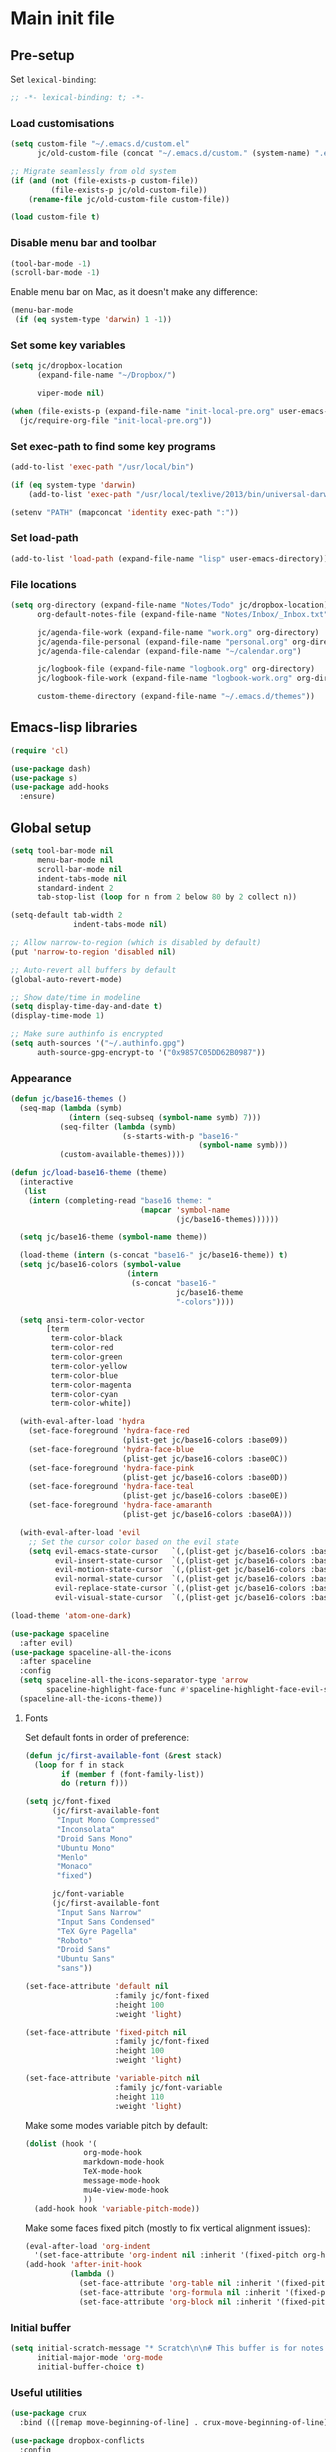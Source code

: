 #+STARTUP: content

* Main init file

** Pre-setup

Set =lexical-binding=:

#+BEGIN_SRC emacs-lisp
  ;; -*- lexical-binding: t; -*-
#+END_SRC

*** Load customisations

#+BEGIN_SRC emacs-lisp
  (setq custom-file "~/.emacs.d/custom.el"
        jc/old-custom-file (concat "~/.emacs.d/custom." (system-name) ".el"))

  ;; Migrate seamlessly from old system
  (if (and (not (file-exists-p custom-file))
           (file-exists-p jc/old-custom-file))
      (rename-file jc/old-custom-file custom-file))

  (load custom-file t)
#+END_SRC

*** Disable menu bar and toolbar

#+BEGIN_SRC emacs-lisp
  (tool-bar-mode -1)
  (scroll-bar-mode -1)
#+END_SRC

Enable menu bar on Mac, as it doesn't make any difference:
#+BEGIN_SRC emacs-lisp
  (menu-bar-mode
   (if (eq system-type 'darwin) 1 -1))
#+END_SRC

*** Set some key variables

#+BEGIN_SRC emacs-lisp
  (setq jc/dropbox-location
        (expand-file-name "~/Dropbox/")

        viper-mode nil)

  (when (file-exists-p (expand-file-name "init-local-pre.org" user-emacs-directory))
    (jc/require-org-file "init-local-pre.org"))
#+END_SRC

*** Set exec-path to find some key programs

#+BEGIN_SRC emacs-lisp
  (add-to-list 'exec-path "/usr/local/bin")

  (if (eq system-type 'darwin)
      (add-to-list 'exec-path "/usr/local/texlive/2013/bin/universal-darwin" t))

  (setenv "PATH" (mapconcat 'identity exec-path ":"))
#+END_SRC

*** Set load-path

#+BEGIN_SRC emacs-lisp
  (add-to-list 'load-path (expand-file-name "lisp" user-emacs-directory))
#+END_SRC

*** File locations

#+BEGIN_SRC emacs-lisp
  (setq org-directory (expand-file-name "Notes/Todo" jc/dropbox-location)
        org-default-notes-file (expand-file-name "Notes/Inbox/_Inbox.txt" jc/dropbox-location)

        jc/agenda-file-work (expand-file-name "work.org" org-directory)
        jc/agenda-file-personal (expand-file-name "personal.org" org-directory)
        jc/agenda-file-calendar (expand-file-name "~/calendar.org")

        jc/logbook-file (expand-file-name "logbook.org" org-directory)
        jc/logbook-file-work (expand-file-name "logbook-work.org" org-directory)

        custom-theme-directory (expand-file-name "~/.emacs.d/themes"))
#+END_SRC

** Emacs-lisp libraries

#+BEGIN_SRC emacs-lisp
  (require 'cl)

  (use-package dash)
  (use-package s)
  (use-package add-hooks
    :ensure)
#+END_SRC

** Global setup

#+BEGIN_SRC emacs-lisp
  (setq tool-bar-mode nil
        menu-bar-mode nil
        scroll-bar-mode nil
        indent-tabs-mode nil
        standard-indent 2
        tab-stop-list (loop for n from 2 below 80 by 2 collect n))

  (setq-default tab-width 2
                indent-tabs-mode nil)

  ;; Allow narrow-to-region (which is disabled by default)
  (put 'narrow-to-region 'disabled nil)

  ;; Auto-revert all buffers by default
  (global-auto-revert-mode)

  ;; Show date/time in modeline
  (setq display-time-day-and-date t)
  (display-time-mode 1)

  ;; Make sure authinfo is encrypted
  (setq auth-sources '("~/.authinfo.gpg")
        auth-source-gpg-encrypt-to '("0x9857C05DD62B0987"))
#+END_SRC

*** Appearance

#+BEGIN_SRC emacs-lisp
  (defun jc/base16-themes ()
    (seq-map (lambda (symb)
               (intern (seq-subseq (symbol-name symb) 7)))
             (seq-filter (lambda (symb)
                           (s-starts-with-p "base16-"
                                            (symbol-name symb)))
             (custom-available-themes))))

  (defun jc/load-base16-theme (theme)
    (interactive
     (list
      (intern (completing-read "base16 theme: "
                               (mapcar 'symbol-name
                                       (jc/base16-themes))))))

    (setq jc/base16-theme (symbol-name theme))

    (load-theme (intern (s-concat "base16-" jc/base16-theme)) t)
    (setq jc/base16-colors (symbol-value
                            (intern
                             (s-concat "base16-"
                                       jc/base16-theme
                                       "-colors"))))

    (setq ansi-term-color-vector
          [term
           term-color-black
           term-color-red
           term-color-green
           term-color-yellow
           term-color-blue
           term-color-magenta
           term-color-cyan
           term-color-white])

    (with-eval-after-load 'hydra
      (set-face-foreground 'hydra-face-red
                           (plist-get jc/base16-colors :base09))
      (set-face-foreground 'hydra-face-blue
                           (plist-get jc/base16-colors :base0C))
      (set-face-foreground 'hydra-face-pink
                           (plist-get jc/base16-colors :base0D))
      (set-face-foreground 'hydra-face-teal
                           (plist-get jc/base16-colors :base0E))
      (set-face-foreground 'hydra-face-amaranth
                           (plist-get jc/base16-colors :base0A)))

    (with-eval-after-load 'evil
      ;; Set the cursor color based on the evil state
      (setq evil-emacs-state-cursor   `(,(plist-get jc/base16-colors :base0D) box)
            evil-insert-state-cursor  `(,(plist-get jc/base16-colors :base0D) bar)
            evil-motion-state-cursor  `(,(plist-get jc/base16-colors :base0E) box)
            evil-normal-state-cursor  `(,(plist-get jc/base16-colors :base0B) box)
            evil-replace-state-cursor `(,(plist-get jc/base16-colors :base08) bar)
            evil-visual-state-cursor  `(,(plist-get jc/base16-colors :base09) box))))

  (load-theme 'atom-one-dark)

  (use-package spaceline
    :after evil)
  (use-package spaceline-all-the-icons
    :after spaceline
    :config
    (setq spaceline-all-the-icons-separator-type 'arrow
          spaceline-highlight-face-func #'spaceline-highlight-face-evil-state)
    (spaceline-all-the-icons-theme))
#+END_SRC

**** Fonts

Set default fonts in order of preference:

#+BEGIN_SRC emacs-lisp
  (defun jc/first-available-font (&rest stack)
    (loop for f in stack
          if (member f (font-family-list))
          do (return f)))

  (setq jc/font-fixed
        (jc/first-available-font
         "Input Mono Compressed"
         "Inconsolata"
         "Droid Sans Mono"
         "Ubuntu Mono"
         "Menlo"
         "Monaco"
         "fixed")

        jc/font-variable
        (jc/first-available-font
         "Input Sans Narrow"
         "Input Sans Condensed"
         "TeX Gyre Pagella"
         "Roboto"
         "Droid Sans"
         "Ubuntu Sans"
         "sans"))

  (set-face-attribute 'default nil
                      :family jc/font-fixed
                      :height 100
                      :weight 'light)

  (set-face-attribute 'fixed-pitch nil
                      :family jc/font-fixed
                      :height 100
                      :weight 'light)

  (set-face-attribute 'variable-pitch nil
                      :family jc/font-variable
                      :height 110
                      :weight 'light)
#+END_SRC

Make some modes variable pitch by default:

#+BEGIN_SRC emacs-lisp
  (dolist (hook '(
               org-mode-hook
               markdown-mode-hook
               TeX-mode-hook
               message-mode-hook
               mu4e-view-mode-hook
               ))
    (add-hook hook 'variable-pitch-mode))
#+END_SRC

Make some faces fixed pitch (mostly to fix vertical alignment issues):

#+BEGIN_SRC emacs-lisp
  (eval-after-load 'org-indent
    '(set-face-attribute 'org-indent nil :inherit '(fixed-pitch org-hide)))
  (add-hook 'after-init-hook
            (lambda ()
              (set-face-attribute 'org-table nil :inherit '(fixed-pitch))
              (set-face-attribute 'org-formula nil :inherit '(fixed-pitch))
              (set-face-attribute 'org-block nil :inherit '(fixed-pitch))))
#+END_SRC

*** Initial buffer

#+BEGIN_SRC emacs-lisp
  (setq initial-scratch-message "* Scratch\n\n# This buffer is for notes you don't want to save, and for Lisp evaluation.\n\n#+BEGIN_SRC emacs-lisp\n\n#+END_SRC\n"
        initial-major-mode 'org-mode
        initial-buffer-choice t)
#+END_SRC

*** Useful utilities

#+BEGIN_SRC emacs-lisp
  (use-package crux
    :bind (([remap move-beginning-of-line] . crux-move-beginning-of-line)))

  (use-package dropbox-conflicts
    :config
    (dropbox-conflicts-mode))

  (use-package persistent-scratch
    :config
    (persistent-scratch-autosave-mode 1))
#+END_SRC

*** Correctly set GPG/SSH agent info

Solution adapted from [[http://whatthefuck.computer/blog/2015/05/20/re-agent/][Ryan Rix's blog]]

#+BEGIN_SRC emacs-lisp
  (setq jc/gpg-env (expand-file-name "~/.gnupg/gpg-agent.env"))

  ;; Only run when gpg environment file available (i.e. GPG <= 2.0)
  (if (file-readable-p jc/gpg-env)
      (progn
        (defun jc/re-agent ()
          "Load your gpg-agent.env file in to the environment

  This is extra useful if you use gpg-agent with --enable-ssh-support"
          (with-temp-buffer
            (insert-file-contents jc/gpg-env)
            (goto-char (point-min))
            (setq case-replace nil)
            (replace-regexp "\\(.*\\)=\\(.*\\)" "(setenv \"\\1\" \"\\2\")")
            (eval-buffer))
          (getenv "GPG_AGENT_INFO"))

        (run-with-idle-timer 60 t 'jc/re-agent)
        (jc/re-agent))

    ;; GPG 2.1+ uses a standard location:
    ;; /run/user/{uid}/gnupg/S.gpg-agent.ssh if possible
    ;; or
    ;; ~/.gnupg/S.gpg-agent.ssh if /run/user/{uid} doesn't exist
    (let* ((run-user-uid (format "/run/user/%d" (user-uid)))
           (ssh-auth-sock (concat (if (file-directory-p run-user-uid)
                                      (concat run-user-uid "/gnupg")
                                    "~/.gnupg")
                                  "/S.gpg-agent.ssh")))
      (setenv "SSH_AUTH_SOCK" ssh-auth-sock))
    (setenv "SSH_AGENT_PID"))
#+END_SRC

*** Editing preferences

#+BEGIN_SRC emacs-lisp
  (setq sentence-end-double-space nil)
#+END_SRC

*** Configure how to make buffer titles unique

This adds (to the filename) enough of the path after a vertical bar to make the title unique.

#+BEGIN_SRC emacs-lisp
  (use-package uniquify
    :config
    (setq uniquify-buffer-name-style 'post-forward))
#+END_SRC

*** Save backups and autosaves somewhere more sensible

#+BEGIN_SRC emacs-lisp
  (setq jc/autosave-directory
        (expand-file-name "../.autosave" user-emacs-directory))
  (setq backup-directory-alist
        `((".*" . ,jc/autosave-directory))
        auto-save-file-name-transforms
        `((".*" ,jc/autosave-directory t)))
#+END_SRC

*** Enable automatic saving of buffers

#+BEGIN_SRC emacs-lisp
  (defun jc/buffer-visiting-real-file-p ()
    (not (or (null buffer-file-name)
             (string-match "\\*scratch\\*" buffer-file-name))))

  (defun jc/save-everything-no-prompt ()
    (interactive)
    (let ((buffer-list-update-hook nil))
      (cl-letf (((symbol-function 'message) #'ignore))
        (save-some-buffers t 'jc/buffer-visiting-real-file-p))))

  ;(add-hook 'buffer-list-update-hook 'jc/save-everything-no-prompt)

  ;; If we're in emacs ≥24.4 save everything on focus-out too
  (if (fboundp 'handle-focus-out)
      (add-hook 'focus-out-hook 'jc/save-everything-no-prompt))
#+END_SRC

*** Don't query about running processes on exit

#+BEGIN_SRC emacs-lisp
  (add-hook 'comint-exec-hook 
        (lambda () (set-process-query-on-exit-flag (get-buffer-process (current-buffer)) nil)))
#+END_SRC

*** Activate filladapt-mode

#+BEGIN_SRC emacs-lisp
  (use-package filladapt
    :diminish filladapt-mode
    :config
    (setq-default filladapt-mode t))
#+END_SRC

*** Activate yasnippet

#+BEGIN_SRC emacs-lisp
  (use-package yasnippet
    :config
    (setq yas-snippet-dirs
          (-insert-at 1 (expand-file-name "snippets-local" user-emacs-directory) yas-snippet-dirs)
          yas-also-indent-first-line t
          yas-prompt-functions '(yas-completing-prompt
                                 yas-x-prompt
                                 yas-ido-prompt
                                 yas-no-prompt))

    (yas-global-mode 1))
#+END_SRC

**** Disable in some modes

#+BEGIN_SRC emacs-lisp
  (add-hook 'term-mode-hook (lambda()
                              (yas-minor-mode -1)))
#+END_SRC

*** Configure MMM-mode

=mmm-mode= allows multiple major modes to be active in different regions of a single buffer.n

#+BEGIN_SRC emacs-lisp
  (use-package mmm-auto
    :config
    (setq mmm-global-mode 'maybe))
#+END_SRC

**** Detect YAML front matter in some files

[[http://nanoc.ws/][Nanoc]] uses [[http://nanoc.ws/docs/basics/#attributes][YAML sections at the start of files]] to define metadata.

#+BEGIN_SRC emacs-lisp
  (mmm-add-classes
   '((yaml-front-matter
      :submode yaml-mode
      :front "\\`---\n"
      :back "^---$")))

  (mmm-add-mode-ext-class 'markdown-mode nil 'yaml-front-matter)
  (mmm-add-mode-ext-class 'gfm-mode nil 'yaml-front-matter)
#+END_SRC

**** Check for new major mode regions after yas expansion

=yasnippet= needs to ask mmm-mode to reparse after completing a snippet.

#+BEGIN_SRC emacs-lisp
  (add-hook 'yas-after-exit-snippet-hook
            '(lambda ()
               (if mmm-mode
                   (mmm-parse-region yas-snippet-beg yas-snippet-end))))
#+END_SRC

*** Customise whitespace-mode

#+BEGIN_SRC emacs-lisp
  (setq whitespace-style
        (quote (face tabs spaces trailing lines space-before-tab
                     newline empty space-after-tab space-mark tab-mark
                     newline-mark)))
#+END_SRC

*** Company mode

#+BEGIN_SRC emacs-lisp
  (use-package company
    :diminish company-mode
    :config
    (global-company-mode 1))
#+END_SRC

*** Configure ivy and counsel

#+BEGIN_SRC emacs-lisp
  (use-package ivy :ensure t
    :diminish ivy-mode
    :init (setq projectile-completion-system 'ivy)
    :bind
    (:map ivy-mode-map
     ("C-'" . ivy-avy))
    :config
    (ivy-mode 1)
    (setq ivy-use-virtual-buffers t
          ivy-height 28
          ivy-initial-inputs-alist nil
          ivy-count-format "%d/%d "
          ivy-virtual-abbreviate 'full ; Show the full virtual file path
          ivy-extra-directories '("./") ; default value: ("../" "./")
          ivy-wrap t
          ivy-re-builders-alist '((swiper                 . ivy--regex-plus)
                                  (counsel-ag             . ivy--regex-plus)
                                  (counsel-grep-or-swiper . ivy--regex-plus)
                                  (t                      . ivy--regex-ignore-order))
          ivy-format-function #'ivy-format-function-arrow))

  (use-package counsel-projectile :ensure t
    ;; :bind* (("C-c p p" . counsel-projectile))
    :init
    (setq counsel-projectile-drop-to-switch-project-binding "C-c s p")
    (counsel-projectile-on))

  (use-package counsel :ensure t
    :bind*
    (("M-x"     . counsel-M-x)
     ("M-y"     . counsel-yank-pop)
     ("C-c d d" . counsel-descbinds)
     ("C-c a"   . counsel-ag)
     ("C-c s s" . counsel-ag)
     ("C-c s d" . counsel-ag-projectile)
     ("C-x C-f" . counsel-find-file)
     ("C-x r f" . counsel-recentf)
     ("C-c g g" . counsel-git)
     ("C-c g G" . counsel-git-grep)
     ("C-c g s" . counsel-grep-or-swiper)
     ("C-c C-r" . ivy-resume)
     ("C-c i m" . counsel-imenu)
     ("C-c i M" . ivy-imenu-anywhere)
     ("C-c d s" . describe-symbol)
     ("C-h f"   . counsel-describe-function)
     ("C-h v"   . counsel-describe-variable)
     :map ivy-minibuffer-map
     ("M-y"     . ivy-next-line-and-call)
     ("<left>"  . counsel-up-directory)
     ("<right>" . ivy-alt-done)
     :map org-mode-map
     ("C-c C-j" . counsel-org-goto))

    :config
    ;; TODO: This should maybe be a macro?
    ;; `cmd` isn't in scope when the lambda is executed
    (defun reloading (cmd)
      (lambda (x)
        (funcall cmd x)
        (ivy--reset-state ivy-last)))
    (defun given-file (cmd prompt) ; needs lexical-binding
      (lambda (source)
        (let ((target
               (let ((enable-recursive-minibuffers t))
                 (read-file-name
                  (format "%s %s to:" prompt source)))))
          (funcall cmd source target 1))))
    (defun confirm-delete-file (x)
      (dired-delete-file x 'confirm-each-subdirectory))

    (ivy-add-actions
     'counsel-find-file
     `(("d" ,(reloading #'confirm-delete-file) "delete")
       ("m" ,(reloading (given-file #'rename-file "Move")) "move")))
    (ivy-add-actions
     'counsel-projectile-find-file
     `(("d" ,(reloading #'confirm-delete-file) "delete")
       ("m" ,(reloading (given-file #'rename-file "Move")) "move")
       ("b" counsel-find-file-cd-bookmark-action "cd bookmark")))

    ;; to make counsel-ag search the root projectile directory.
    (defun counsel-ag-projectile ()
      (interactive)
      (counsel-ag nil (projectile-project-root)))

    (setq counsel-find-file-at-point t)
    ;; ignore . files or temporary files
    (setq counsel-find-file-ignore-regexp
          (concat
           ;; File names beginning with # or .
           "\\(?:\\`[#.]\\)"
           ;; File names ending with # or ~
           "\\|\\(?:\\`.+?[#~]\\'\\)")))

  (use-package swiper :ensure t
    :bind (("C-s" . swiper)))

  (use-package all-the-icons-ivy
    :config
    (all-the-icons-ivy-setup))
#+END_SRC

*** Use kill ring as X clipboard history                     :experimental:

This should ensure the X clipboard contents isn't lost during normal editing.

#+BEGIN_SRC emacs-lisp
  (setq save-interprogram-paste-before-kill t)
#+END_SRC

This doesn't work as I want it to right now - needs reworking.

#+BEGIN_SRC emacs-lisp
  ;; (defun jc/clipboard-to-kill-ring ()
  ;;   (interactive)
  ;;   (let ((clipboard (x-get-clipboard)))
  ;;     (when (not (string= clipboard (car kill-ring)))
  ;;       (kill-new (x-get-clipboard)))))

  ;; (setq jc/clipboard-to-kill-ring-timer
  ;;       (run-with-timer 0.5 0.5 'jc/clipboard-to-kill-ring))
#+END_SRC

*** Configure expand-region and change-inner

#+BEGIN_SRC emacs-lisp
  (global-set-key (kbd "C-=") 'er/expand-region)

  (global-set-key (kbd "M-i") 'change-inner)
  (global-set-key (kbd "M-o") 'change-outer)
#+END_SRC

*** Change M-z to leave the character alone

#+BEGIN_SRC emacs-lisp
  (autoload 'zap-up-to-char "misc"
    "Kill up to, but not including ARGth occurrence of CHAR.

  \(fn arg char)"
    'interactive)
  (global-set-key (kbd "M-z") 'zap-up-to-char)
#+END_SRC

*** Flycheck mode

#+BEGIN_SRC emacs-lisp
  (use-package flycheck
    :init
    (add-hook 'python-mode-hook 'flycheck-mode)

    :commands (flycheck-mode))
#+END_SRC

*** Projectile

#+BEGIN_SRC emacs-lisp
  (use-package projectile
    :config
    (setq projectile-mode-line '(:eval
                                 (format " P[%s]"
                                         (projectile-project-name)))
          projectile-completion-system 'ivy)

    ;; Adapted from http://oremacs.com/2015/07/20/hydra-columns/
    (defhydra jc/projectile-hydra (:color blue :columns 4)
      "Projectile"
      ("a" counsel-ag-projectile "ag")
      ("n" neotree-projectile-action "neotree")
      ("b" counsel-projectile-switch-to-buffer "switch to buffer")
      ("c" projectile-compile-project "compile")
      ("d" counsel-projectile-find-dir "dir")
      ("f" counsel-projectile-find-file "file")
      ("g" ggtags-update-tags "update gtags")
      ("i" projectile-invalidate-cache "cache clear")
      ("K" projectile-kill-buffers "Kill all buffers")
      ("o" projectile-multi-occur "multi-occur")
      ("p" counsel-projectile-switch-project "switch")
      ("P" projectile-test-project "test")
      ("r" projectile-remove-known-project "remove known")
      ("R" projectile-cleanup-known-projects "cleanup non-existing")
      ("ss" counsel-ag-projectile "ag")
      ("sg" projectile-grep "grep")
      ("v" projectile-vc "version control")
      ("V" projectile-browse-dirty-projects "dirty")
      ("xe" projectile-run-eshell "eshell")
      ("xs" projectile-run-shell "shell")
      ("xt" projectile-run-term "terminal")
      ("z" projectile-cache-current-file "cache current")
      ("!" projectile-run-shell-command-in-root "shell command")
      ("q" nil "cancel"))
    (global-unset-key (kbd "C-c p"))
    (global-set-key (kbd "C-c p") 'jc/projectile-hydra/body))
#+END_SRC

*** Beacon

#+BEGIN_SRC emacs-lisp
  (beacon-mode 1)
#+END_SRC

*** Utility modes

#+BEGIN_SRC emacs-lisp
  (use-package rainbow-mode
    :commands (rainbow-mode))

  (use-package rainbow-delimiters-mode
    :commands (rainbow-delimiters-mode))

  (use-package rainbow-identifiers-mode
    :commands (rainbow-identifiers-mode))
#+END_SRC

*** Perspectives

#+BEGIN_SRC emacs-lisp
  (use-package persp-mode
    :commands persp-mode
    :init
    (setq persp-autokill-buffer-on-remove 'kill-weak
          persp-nil-name "main"
          persp-keymap-prefix (kbd "C-c C-p"))

    (with-eval-after-load "ivy"
      (add-hook 'ivy-ignore-buffers
                #'(lambda (b)
                    (when persp-mode
                      (let ((persp (get-current-persp)))
                        (if persp
                            (not (persp-contain-buffer-p b persp))
                          nil)))))

      (setq ivy-sort-functions-alist
            (append ivy-sort-functions-alist
                    '((persp-kill-buffer   . nil)
                      (persp-remove-buffer . nil)
                      (persp-add-buffer    . nil)
                      (persp-switch        . nil)
                      (persp-window-switch . nil)
                      (persp-frame-switch  . nil)))))

    (defhydra jc/window-hydra (:hint nil)
      "
  current perspective: %`persp-last-persp-name
  ^perspectives^   ^windows^           ^split^            ^buffers^
  ^^^^^^-------------------------------------------------------------------------
  _n_: next        _o_: next           _%_: horizontally  _b_: switch buffer
  _p_: previous    _O_: previous       _\"_: vertically    _a_: add to persp
  _w_: select      _J_: jump                            _k_: remove from persp
  _c_: create      _0_: delete
  _C_: copy        _1_: delete others
  "
      ("n" persp-next)
      ("p" persp-prev)
      ("w" persp-switch)
      ("c" persp-add-new :exit t)
      ("C" persp-copy :exit t)
      ("o" other-window)
      ("O" (other-window -1))
      ("J" ace-window)
      ("0" delete-window)
      ("1" delete-other-windows)
      ("%" split-window-horizontally)
      ("\"" split-window-vertically)
      ("b" ivy-switch-buffer)
      ("a" persp-add-buffer)
      ("k" persp-remove-buffer))

    (with-eval-after-load 'evil
      (define-key evil-normal-state-map "`" #'jc/window-hydra/body))

    (add-hook 'after-init-hook (lambda () (persp-mode 1))))

#+END_SRC

** Key bindings
*** Guide key for reminders of key chord completions

#+BEGIN_SRC emacs-lisp
  (use-package guide-key
    :config
    (setq guide-key/guide-key-sequence
          '("C-x" "C-c"   ;; general bindings
            "SPC" "SPC ," ;; evil-leader
            )

          guide-key/recursive-key-sequence-flag t
          guide-key/popup-window-position 'bottom
          guide-key/idle-delay 0.5)
    (guide-key-mode 1)

    (defun jc/org-mode-guide-key-setup ()
      (guide-key/add-local-guide-key-sequence "C-c")
      (guide-key/add-local-guide-key-sequence "C-c C-x")
      (guide-key/add-local-highlight-command-regexp "org-"))
    (add-hook 'org-mode-hook 'jc/org-mode-guide-key-setup)

    (defun jc/markdown-mode-guide-key-setup ()
      (guide-key/add-local-guide-key-sequence "C-c")
      (guide-key/add-local-guide-key-sequence "C-c C-x")
      (guide-key/add-local-guide-key-sequence "C-c C-a")
      (guide-key/add-local-highlight-command-regexp "markdown-")
      (guide-key/add-local-highlight-command-regexp "pandoc-"))
    (add-hook 'markdown-mode-hook 'jc/markdown-mode-guide-key-setup))
#+END_SRC

*** Set print screen key to paste from X clipboard

#+BEGIN_SRC emacs-lisp
  (global-set-key (kbd "<print>") 'clipboard-yank)
#+END_SRC

*** Enable windmove key bindings

#+BEGIN_SRC emacs-lisp
  (when (fboundp 'windmove-default-keybindings)
    (windmove-default-keybindings))
#+END_SRC

*** Launcher map

Thanks to suggestions on [[http://endlessparentheses.com/launcher-keymap-for-standalone-features.html][Endless Parentheses]] for these.  This one launches some handy commands.

#+BEGIN_SRC emacs-lisp
  (define-key ctl-x-map "l"
    (defhydra jc/launcher-hydra (:exit t)
      "launch"
      ("d" jc/dashboard "dashboard")
      ("e" ecb-activate "ecb")
      ("g" magit-status "magit status")
      ("t" jc/ansi-term-with-zsh "terminal")
      ("m" mu4e "mu4e")
      ("b" mu4e-headers-search-bookmark "mu4e bookmarks")
      ("c" mu4e-compose-new "compose")
      ("i" (mu4e~headers-jump-to-maildir "/INBOX") "inbox")
      ("f" sunrise "sunrise")
      ("w" browse-url-at-point "browse URL at point")
      ("b" compile "compile")
      ("B" (compile compile-command) "compile (no prompt)")))
#+END_SRC

This one toggles some minor modes.  Also inspired by [[http://endlessparentheses.com/the-toggle-map-and-wizardry.html][Endless Parentheses]].

#+BEGIN_SRC emacs-lisp
  (define-key ctl-x-map "t"
    (defhydra jc/toggle-hydra ()
      "toggle"
      ("c" column-number-mode "col num")
      ("l" line-number-mode "line num")
      ("f" auto-fill-mode "auto fill")
      ("r" writeroom-mode "writeroom")
      ("d" rainbow-delimiters-mode "rainbow delimiters")
      ("i" rainbow-identifiers-mode "rainbow identifiers")
      ("v" variable-pitch-mode "var pitch")
      ("w" visual-line-mode "vis line")
      ("W" whitespace-mode "whitespace")))
#+END_SRC

These functions are required for some of the above.

#+BEGIN_SRC emacs-lisp
  (defun jc/find-inbox-file ()
    (interactive)
    (find-file org-default-notes-file))

  (defcustom jc/zsh-location "/usr/bin/zsh"
    "Location of zsh executable")
  (defun jc/ansi-term-with-zsh (arg)
    (interactive "P")
    (if arg
        (ansi-term jc/zsh-location "ansi-term[zsh]")
        (let ((shell-file-name jc/zsh-location))
        (shell "shell[zsh]"))))

  (defun jc/dashboard ()
    "Open up a productivity dashboard"
    (interactive)

    (window-configuration-to-register ? )

    (mu4e-update-index)

    (delete-other-windows)
    (org-agenda nil "ww")

    (other-window 1)
    (mu4e-headers-search (mu4e-get-bookmark-query ?y))

    (split-window-below)
    (other-window 1)
    (find-file org-default-notes-file)
    (other-window -1))
#+END_SRC

*** Shortcuts to commonly used files

#+BEGIN_SRC emacs-lisp
  (defun jc/find-file-and-goto-end (filename)
    (find-file filename)
    (end-of-buffer))

  (define-key global-map (kbd "C-c f")
    (defhydra jc/file-hydra (:exit t :columns 3 :hint none)
      "
  ^Projects^     ^Logbooks^     ^Org^
  ^^^^^^^^-----------------------------------------
  _p_: personal  _l_: personal  _'_: cycle agendas
  _w_: work      _L_: work      _,_; last refile
  _i_: inbox"
      ("i" (find-file org-default-notes-file))
      ("p" (find-file jc/agenda-file-personal))
      ("w" (find-file jc/agenda-file-work))
      ("l" (jc/find-file-and-goto-end jc/logbook-file))
      ("L" (jc/find-file-and-goto-end jc/logbook-file-work))
      ("'" org-cycle-agenda-files :exit nil)
      ("," org-refile-goto-last-stored)
      ("c" (find-file jc/agenda-file-calendar))))

  (define-key global-map (kbd "C-c F")
    (defhydra jc/find-files-hydra (:color blue)
      ("h" (counsel-find-file "~/") "home")
      ("d" (counsel-find-file (expand-file-name "./" jc/dropbox-location)) "dropbox")
      ("n" (counsel-find-file (expand-file-name "Notes/" jc/dropbox-location)) "notes")
      ("b" (counsel-find-file (expand-file-name "Notes/00Pending/Blog drafts/" jc/dropbox-location)) "blog drafts")))
#+END_SRC

*** Special keys on keyboards that have them

#+BEGIN_SRC emacs-lisp
  (global-set-key (kbd "<XF86Search>") 'ido-switch-buffer)
  (global-set-key (kbd "<S-XF86Search>") 'ido-find-file)

  (global-set-key (kbd "<XF86Favorites>") 'execute-extended-command)
  (global-set-key (kbd "<menu>") 'execute-extended-command)
  (global-set-key (kbd "<S-XF86Favorites>") 'eval-expression)
  (global-set-key (kbd "<S-menu>") 'eval-expression)
#+END_SRC

*** Extra special character bindings

#+BEGIN_SRC emacs-lisp
  (define-key 'iso-transl-ctl-x-8-map "l" [?£])
#+END_SRC

*** ~ace-*~

~ace-link~:

#+BEGIN_SRC emacs-lisp
  (ace-link-setup-default)
  (define-key org-mode-map (kbd "M-o") 'ace-link-org)
#+END_SRC

~ace-window~:

#+BEGIN_SRC emacs-lisp
  (define-key ctl-x-map (kbd "w") 'ace-window)
#+END_SRC

*** Other key bindings

#+BEGIN_SRC emacs-lisp
  (define-key ctl-x-map "k" 'kill-this-buffer)

  (defun jc/mark-whole-line ()
    (interactive)
    (beginning-of-line)
    (set-mark (point))
    (end-of-line))
  (define-key ctl-x-map (kbd "C-h") 'jc/mark-whole-line)

  (define-key global-map (kbd "C-h a") 'apropos)
#+END_SRC
** File-type specific

*** Text/documents

**** Org

#+BEGIN_SRC emacs-lisp
  (use-package org
    :config (jc/require-org-file "init-org.org"))
#+END_SRC

**** Markdown

#+BEGIN_SRC emacs-lisp
    (defun jc/force-insert-state (&rest args)
      (message "force-insert-state")
      (evil-insert-state nil))

    (use-package markdown-mode
      :mode ("\\.markdown\\'" "\\.md\\'")
      :config
      (defun jc/markdown-configure ()
        (setq orgstruct-heading-prefix-regexp "#\\+")
        (pandoc-mode 1))

      (setq markdown-list-indent-width 2
            jc/markdown-minor-modes
            '(flyspell-mode
              visual-line-mode
              adaptive-wrap-prefix-mode
              orgstruct++-mode
              outline-minor-mode
              jc/markdown-configure))

      (add-hooks-pair '(markdown-mode-hook gfm-mode-hook)
                      jc/markdown-minor-modes)

      (advice-add 'markdown-insert-header :after #'jc/force-insert-state))
#+END_SRC

**** HTML/XML/etc

#+BEGIN_SRC emacs-lisp
  (add-hook 'sgml-mode-hook 'emmet-mode)
  (add-hook 'sgml-mode-hook 'rainbow-mode)
#+END_SRC

***** Configure emmet-mode

#+BEGIN_SRC emacs-lisp
  (setq emmet-indentation 4)
#+END_SRC

**** CSS

#+BEGIN_SRC emacs-lisp
  (add-hook 'css-mode-hook 'rainbow-mode)
#+END_SRC

**** TeX

#+BEGIN_SRC emacs-lisp
  (setq TeX-PDF-mode t
        TeX-engine 'luatex)
  (add-hook 'LaTeX-mode-hook 'outline-minor-mode)
  (add-hook 'LaTeX-mode-hook 'reftex-mode)
  (setq reftex-plug-into-AUCTeX t)

  (put 'LaTeX-narrow-to-environment 'disabled nil)
#+END_SRC

**** Haml/Sass

#+BEGIN_SRC emacs-lisp
  (add-hook 'scss-mode-hook 'rainbow-mode)
  (setq scss-compile-at-save nil)
#+END_SRC

**** Web templating

#+BEGIN_SRC emacs-lisp
  (use-package web-mode
    :mode ("\\.phtml\\'"
           "\\.tpl\\.php\\'"
           "\\.[agj]sp\\'"
           "\\.as[cp]x\\'"
           "\\.erb\\'"
           "\\.mustache\\'"
           "\\.djhtml\\'")
    :config
    (add-hook 'web-mode-hook 'emmet-mode))
#+END_SRC

**** PDF

#+BEGIN_SRC emacs-lisp
  (pdf-tools-install)
#+END_SRC

*** Programming languages

#+BEGIN_SRC emacs-lisp
  (use-package lsp-mode
    :config
    (require 'lsp-flycheck))

  (use-package company-lsp
    :functions company-lsp
    :init
    (add-to-list 'company-backends 'company-lsp))
#+END_SRC

**** Lisp

#+BEGIN_SRC emacs-lisp
  (add-hooks-pair '(lisp-mode-hook
                    emacs-lisp-mode-hook)
                  '(show-paren-mode
                    rainbow-delimiters-mode
                    aggressive-indent-mode))

  (use-package nameless-mode
    :init (add-hook 'emacs-lisp-mode-hook 'nameless-mode)
    :bind (:map nameless-mode-map
                ("_" . nameless-insert-name-or-self-insert)))

  (use-package cask
    :mode ("/Cask\\'" . emacs-lisp-mode))
#+END_SRC

***** Useful functions for customising emacs

#+BEGIN_SRC emacs-lisp
  (defun jc/insert-variable-value (var)
    "Insert the value of a variable at point"
    (interactive "v")
    (insert (prin1-to-string (symbol-value var))))
#+END_SRC

This one obtained from [[http://stackoverflow.com/questions/1242352/get-font-face-under-cursor-in-emacs][Trey Jackson on StackOverflow]]:

#+BEGIN_SRC emacs-lisp
  (defun what-face (pos)
    "Display the face currently under the cursor"
    (interactive "d")
    (let ((face (or (get-char-property (point) 'read-face-name)
                    (get-char-property (point) 'face))))
      (if face (message "Face: %s" face)
      (message "No face at %d" pos))))
#+END_SRC

**** Python

#+BEGIN_SRC emacs-lisp
  (use-package virtualenvwrapper
    :config
    (venv-initialize-interactive-shells)
    (venv-initialize-eshell))

  (use-package lsp-python
    :functions lsp-python-enable
    :init
    (add-hooks-pair 'python-mode-hook
                    '(lsp-python-enable
                      eldoc-mode)))
#+END_SRC

**** Ruby

#+BEGIN_SRC emacs-lisp
  (nconc auto-mode-alist
         '(("\\.thor\\'" . ruby-mode)
           ("\\.gemspec\\'" . ruby-mode)
           ("Thorfile\\'" . ruby-mode)
           ("Gemfile\\'" . ruby-mode)
           ("Guardfile\\'" . ruby-mode)
           ("Rules\\'" . ruby-mode)))
#+END_SRC

**** Shell scripts

#+BEGIN_SRC emacs-lisp
  (add-to-list 'auto-mode-alist '("\\.zsh\\'" . sh-mode))
  (add-to-list 'auto-mode-alist '("PKGBUILD\\'" . sh-mode))
#+END_SRC

**** JavaScript

#+BEGIN_SRC emacs-lisp
  (setq js-indent-level 2)

  (use-package js2-mode
    :mode (("\\.js\\'" . js2-mode)
           ("\\.json\\'" . js2-mode)))
#+END_SRC

**** ESS (R/Splus/etc)

#+BEGIN_SRC emacs-lisp
  (use-package ess
    :mode ("\\.R\\'" . R-mode)
    :interpreter ("R" . R-mode))
#+END_SRC

**** VimL

#+BEGIN_SRC emacs-lisp
  (use-package vimrc-mode)
#+END_SRC

*** Data/config languages

**** TOML

#+BEGIN_SRC emacs-lisp
  (use-package toml-mode
    :mode "Pipfile\\'")
#+END_SRC

*** Mail editing

#+BEGIN_SRC emacs-lisp
  (add-to-list 'auto-mode-alist '("\\.eml\\'" . mail-mode))
  (add-hook 'mail-mode-hook 'visual-line-mode)
#+END_SRC

** Applications

*** Evil

#+BEGIN_SRC emacs-lisp
  (use-package evil
    :config
    (jc/require-org-file "init-evil.org")
    (evil-mode 1))
#+END_SRC

*** Emacs Code Browser

#+BEGIN_SRC emacs-lisp
(setq ecb-tip-of-the-day nil
        ecb-primary-secondary-mouse-buttons (quote mouse-1--C-mouse-1)
        ecb-compilation-major-modes (quote (compilation-mode TeX-output-mode))
        )

  (add-hook 'ecb-activate-hook (lambda () (popwin-mode -1)))
  (add-hook 'ecb-deactivate-hook (lambda () (popwin-mode 1)))
#+END_SRC

**** Source files (include/exclude)

#+BEGIN_SRC emacs-lisp
  (setq ecb-source-file-regexps
        '(
          ;; In all folders:
          (".*"
           ;; Exclude
           ("\\(^\\(\\.\\|#\\)\\|\\(~$\\|\\.\\(elc\\|obj\\|o\\|class\\|lib\\|dll\\|a\\|so\\|cache\\|pyc\\)$\\)\\)")
           ;; Include
           ("^\\.\\(emacs\\|gnus\\)$"))
          ))
#+END_SRC

*** Dired/sunrise

#+BEGIN_SRC emacs-lisp
  (setq dired-omit-files "^\\."
        dired-listing-switches "-alh")

  (use-package all-the-icons-dired
    :commands all-the-icons-dired-mode
    :init
    (add-hook 'dired-mode-hook 'all-the-icons-dired-mode))
#+END_SRC

If the homebrew version of coreutils is installed under Mac, use that:

#+BEGIN_SRC emacs-lisp
  (if (file-exists-p "/usr/local/bin/gls")
      (setq insert-directory-program "/usr/local/bin/gls"))
#+END_SRC

**** Open file in external viewer using C-RET

[[http://www.emacswiki.org/emacs/Sunrise_Commander][Found on EmacsWiki]] and subsequently modified to run asynchronously

#+BEGIN_SRC emacs-lisp
  (defun jc/sunrise-display-external ()
    "Open marked files or file at point in an external application."
    (interactive)
    (let ((files (or (dired-get-marked-files)
                     (list (dired-get-filename)))))
      (dolist (file files)
        (start-process "sunrise external viewer" "*sunrise external viewer*"
                       shell-file-name shell-command-switch
                       (format "%s \"%s\"" jc/sunrise-external-viewer file)))))

  (setq jc/sunrise-external-viewer
        (cond ((eq system-type 'darwin) "open")
              (t "xdg-open")))

  (eval-after-load 'sunrise-commander
    '(define-key sr-mode-map (kbd "<C-return>") 'jc/sunrise-display-external))
#+END_SRC

*** BBDB

#+BEGIN_SRC emacs-lisp
  (setq bbdb-file-remote (expand-file-name "Emacs/bbdb" jc/dropbox-location))
#+END_SRC

*** Mu4e

#+BEGIN_SRC emacs-lisp
  (use-package mu4e
    :commands (mu4e mu4e~headers-jump-to-maildir)
    :config
    (when (file-exists-p (expand-file-name "init-mu4e.org" user-emacs-directory))
      (jc/require-org-file "init-mu4e.org"))

    (add-hook 'message-mode-hook 'flyspell-mode))
#+END_SRC

*** git

#+BEGIN_SRC emacs-lisp
  (use-package magit
    :config
    (setq magit-push-always-verify nil))

  (use-package magithub
    :after magit
    :config (magithub-feature-autoinject t))

  (use-package git-gutter-fringe
    :demand
    :config (global-git-gutter-mode 1))

  (setq vc-follow-symlinks t)
#+END_SRC

*** Spelling

#+BEGIN_SRC emacs-lisp
  (defalias 'jc/first-executable
    (apply-partially #'seq-some #'executable-find)
    "Return the first found executable in $PATH")

  (setq ispell-dictionary "british"
        ispell-program-name (jc/first-executable
                             '("hunspell"
                               "aspell"
                               "ispell")))
#+END_SRC

**** Jump to previous error

#+BEGIN_SRC emacs-lisp
  ;; move point to previous error
  ;; based on code by hatschipuh at
  ;; http://emacs.stackexchange.com/a/14912/2017
  (defun flyspell-goto-previous-error (arg)
    "Go to arg previous spelling error."
    (interactive "p")
    (while (not (= 0 arg))
      (let ((pos (point))
            (min (point-min)))
        (if (and (eq (current-buffer) flyspell-old-buffer-error)
                 (eq pos flyspell-old-pos-error))
            (progn
              (if (= flyspell-old-pos-error min)
                  ;; goto beginning of buffer
                  (progn
                    (message "Restarting from end of buffer")
                    (goto-char (point-max)))
                (backward-word 1))
              (setq pos (point))))
        ;; seek the next error
        (while (and (> pos min)
                    (let ((ovs (overlays-at pos))
                          (r '()))
                      (while (and (not r) (consp ovs))
                        (if (flyspell-overlay-p (car ovs))
                            (setq r t)
                          (setq ovs (cdr ovs))))
                      (not r)))
          (backward-word 1)
          (setq pos (point)))
        ;; save the current location for next invocation
        (setq arg (1- arg))
        (setq flyspell-old-pos-error pos)
        (setq flyspell-old-buffer-error (current-buffer))
        (goto-char pos)
        (if (= pos min)
            (progn
              (message "No more miss-spelled word!")
              (setq arg 0))
          (forward-word)))))

  (eval-after-load 'flyspell
    #'(define-key flyspell-mode-map (kbd "C-,") #'flyspell-goto-previous-error))
#+END_SRC

*** NeoTree

#+BEGIN_SRC emacs-lisp
  (use-package neotree
    :init
    (setq neo-theme 'icons)
    :commands (neotree neotree-show))
#+END_SRC

** Extra functions

*** [[http://www.emacswiki.org/emacs/UnfillParagraph][unfill-paragraph]] function

Stefan Monnier <foo at acm.org>. It is the opposite of fill-paragraph

#+BEGIN_SRC emacs-lisp
  (defun unfill-paragraph ()
    "Takes a multi-line paragraph and makes it into a single line of text."
    (interactive)
    (let ((fill-column (point-max)))
      (fill-paragraph nil)))
#+END_SRC

*** [[http://www.emacswiki.org/emacs/IncrementNumber][Increment decimal number under cursor]]

#+BEGIN_SRC emacs-lisp
  (defun my-increment-number-decimal (&optional arg)
    "Increment the number forward from point by 'arg'."
    (interactive "p*")
    (save-excursion
      (save-match-data
        (let (inc-by field-width answer)
          (setq inc-by (if arg arg 1))
          (skip-chars-backward "0123456789")
          (when (re-search-forward "[0-9]+" nil t)
            (setq field-width (- (match-end 0) (match-beginning 0)))
            (setq answer (+ (string-to-number (match-string 0) 10) inc-by))
            (when (< answer 0)
              (setq answer (+ (expt 10 field-width) answer)))
            (replace-match (format (concat "%0" (int-to-string field-width) "d")
                                   answer)))))))

  (global-set-key (kbd "C-c C-=") 'my-increment-number-decimal)
#+END_SRC

** Blogging helpers

*** Update post date

Hugo uses a metadata line of the following form to specify the date a post is published:

#+BEGIN_SRC yaml
date: 2017-03-26T17:56:32+01:00
#+END_SRC

This function finds that metadata line and updates it to the current time.

#+BEGIN_SRC emacs-lisp
  (defun jc/update-created-date ()
    (interactive)
    (save-excursion
      (goto-char 0)
      (if (re-search-forward "^date: " nil t)
        (let* ((time-regex "+\\([[:digit:]]\\{2\\}\\)\\([[:digit:]]\\{2\\}\\)$")
               ;; NB: format-time-string doesn't include a colon in the timezone offset,
               ;;     which confuses Hugo
               (date (replace-regexp-in-string time-regex "+\\1:\\2"
                                              (format-time-string "%FT%T%z"))))
          (kill-line)
          (insert-string date))

        ;; if re-search-forward fails:
        (message "Hugo metadata not found"))))
#+END_SRC

*** Toggle draft status

#+BEGIN_SRC emacs-lisp
  (defun jc/toggle-blog-draft-status ()
    (interactive)
    (save-excursion
      (goto-char 0)
      (if (re-search-forward "^draft: ?" nil t)
        (let* ((old-status (buffer-substring (point) (line-end-position)))
               (new-status (if (equal old-status "true") "false" "true")))
          (delete-region (point) (line-end-position))
          (insert new-status)
          (save-buffer))

        ;; if re-search-forward fails:
        (message "Hugo metadata not found"))))
#+END_SRC

*** Quickly create a new scratch blog post

#+BEGIN_SRC emacs-lisp
  (defcustom jc/blog-draft-location
    (expand-file-name "Notes/00Pending/Blog drafts" jc/dropbox-location)
    "Location to put new blog drafts")

  (defun jc/get-scratch-blog-post-filename (n suffix)
    (let* ((filename (format "scratch-%02d.%s" n suffix))
           (path (expand-file-name filename jc/blog-draft-location)))
      (if (file-exists-p path)
          (jc/get-scratch-blog-post-filename (1+ n) suffix)
        path)))

  (defun jc/new-scratch-blog-post ()
    (interactive)
    (let ((path (jc/get-scratch-blog-post-filename 1 "md")))
      (find-file path)))
#+END_SRC

*** Key bindings for blogging helpers

#+BEGIN_SRC emacs-lisp
  (defhydra jc/blogging-hydra (:exit t)
    "blogging"
    ("s" jc/new-scratch-blog-post     "new scratch blog post")
    ("c" jc/update-created-date       "update created date" :exit nil)
    ("d" jc/toggle-blog-draft-status  "toggle draft status" :exit nil))
#+END_SRC

** Load local settings

The ~t~ argument ensures no error is thrown if the file doesn't exist.

#+BEGIN_SRC emacs-lisp
  (when (file-exists-p (expand-file-name "init-local.org" user-emacs-directory))
    (jc/require-org-file "init-local.org"))

  (load "local.el" t)
#+END_SRC

** Start the server

#+BEGIN_SRC emacs-lisp
  (server-start)
#+END_SRC
